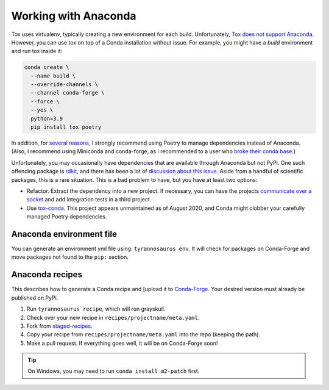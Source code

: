 Working with Anaconda
======================

Tox uses virtualenv, typically creating a new environment for each build.
Unfortunately, `Tox does not support Anaconda <https://bitbucket.org/hpk42/tox/issues/273/support-conda-envs-when-using-miniconda>`_.
However, you can use tox on top of a Conda installation without issue.
For example, you might have a *build* environment and run tox inside it:

.. code-block::

  conda create \
    --name build \
    --override-channels \
    --channel conda-forge \
    --force \
    --yes \
    python=3.9
    pip install tox poetry


In addition, for `several reasons <https://dmyersturnbull.github.io/#-the-python-build-landscape>`_,
I strongly recommend using Poetry to manage dependencies instead of Anaconda.
(Also, I recommend using Miniconda and conda-forge, as I recommended to a user who
`broke their conda base <https://stackoverflow.com/questions/61624631/using-anaconda-is-a-messy-base-root-going-to-be-a-problem-in-the-long-term>`_.)

Unfortunately, you may occasionally have dependencies that are available through Anaconda but not PyPi.
One such offending package is `rdkit <https://www.rdkit.org/>`_, and there has been a lot of
`discussion about this issue <https://github.com/rdkit/rdkit/issues/1812>`_.
Aside from a handful of scientific packages, this is a rare situation.
This is a bad problem to have, but you have at least two options:

- Refactor. Extract the dependency into a new project.
  If necessary, you can have the projects `communicate over a socket <https://github.com/dmyersturnbull/service-it>`_
  and add integration tests in a third project.
- Use `tox-conda <https://github.com/tox-dev/tox-conda>`_. This project appears unmaintained as of August 2020,
  and Conda might clobber your carefully managed Poetry dependencies.


Anaconda environment file
-------------------------

You can generate an environment yml file using: ``tyrannosaurus env``.
It will check for packages on Conda-Forge and move packages not found to the ``pip:`` section.


Anaconda recipes
--------------------

This describes how to generate a Conda recipe and
[upload it to `Conda-Forge <https://conda-forge.org/#add_recipe>`_.
Your desired version must already be published on PyPi.

1. Run ``tyrannosaurus recipe``, which will run grayskull.
2. Check over your new recipe in ``recipes/projectname/meta.yaml``.
3. Fork from  `staged-recipes <https://github.com/conda-forge/staged-recipes>`_.
4. Copy your recipe from ``recipes/projectname/meta.yaml`` into the repo (keeping the path).
5. Make a pull request. If everything goes well, it will be on Conda-Forge soon!

.. tip::

    On Windows, you may need to run ``conda install m2-patch`` first.
